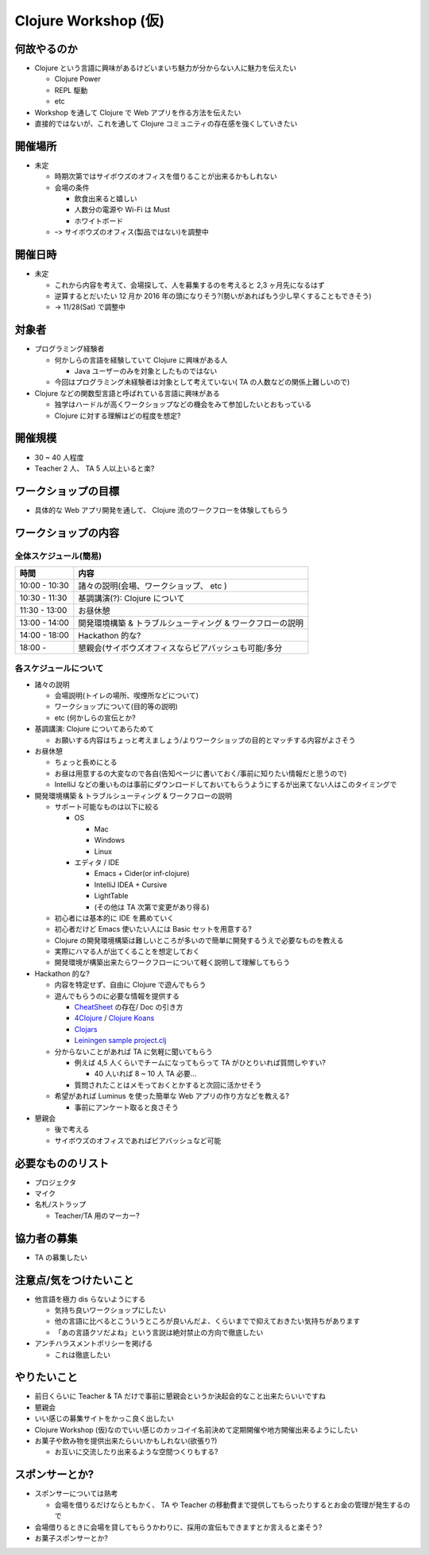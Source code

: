 =======================
 Clojure Workshop (仮)
=======================

何故やるのか
============

* Clojure という言語に興味があるけどいまいち魅力が分からない人に魅力を伝えたい

  * Clojure Power
  * REPL 駆動
  * etc

* Workshop を通して Clojure で Web アプリを作る方法を伝えたい
* 直接的ではないが、これを通して Clojure コミュニティの存在感を強くしていきたい

開催場所
========

* 未定

  * 時期次第ではサイボウズのオフィスを借りることが出来るかもしれない
  * 会場の条件

    * 飲食出来ると嬉しい
    * 人数分の電源や Wi-Fi は Must
    * ホワイトボード

  * ｰ> サイボウズのオフィス(製品ではない)を調整中

開催日時
========

* 未定

  * これから内容を考えて、会場探して、人を募集するのを考えると 2,3 ヶ月先になるはず
  * 逆算するとだいたい 12 月か 2016 年の頭になりそう?(勢いがあればもう少し早くすることもできそう)
  * -> 11/28(Sat) で調整中

対象者
======

* プログラミング経験者

  * 何かしらの言語を経験していて Clojure に興味がある人

    * Java ユーザーのみを対象としたものではない

  * 今回はプログラミング未経験者は対象として考えていない( TA の人数などの関係上難しいので)

* Clojure などの関数型言語と呼ばれている言語に興味がある

  * 独学はハードルが高くワークショップなどの機会をみて参加したいとおもっている
  * Clojure に対する理解はどの程度を想定?

開催規模
========

* 30 ~ 40 人程度
* Teacher 2 人、 TA 5 人以上いると楽?

ワークショップの目標
====================

* 具体的な Web アプリ開発を通して、 Clojure 流のワークフローを体験してもらう

ワークショップの内容
====================

全体スケジュール(簡易)
----------------------

================ ========================================================
時間              内容
================ ========================================================
 10:00 - 10:30    諸々の説明(会場、ワークショップ、 etc )
 10:30 - 11:30    基調講演(?): Clojure について
 11:30 - 13:00    お昼休憩
 13:00 - 14:00    開発環境構築 & トラブルシューティング & ワークフローの説明
 14:00 - 18:00    Hackathon 的な?
 18:00 -          懇親会(サイボウズオフィスならビアバッシュも可能/多分
================ ========================================================

各スケジュールについて
----------------------

* 諸々の説明

  * 会場説明(トイレの場所、喫煙所などについて)
  * ワークショップについて(目的等の説明)
  * etc (何かしらの宣伝とか?

* 基調講演: Clojure についてあらためて

  * お願いする内容はちょっと考えましょう/よりワークショップの目的とマッチする内容がよさそう

* お昼休憩

  * ちょっと長めにとる
  * お昼は用意するの大変なので各自(告知ページに書いておく/事前に知りたい情報だと思うので)
  * IntelliJ などの重いものは事前にダウンロードしておいてもらうようにするが出来てない人はこのタイミングで

* 開発環境構築 & トラブルシューティング & ワークフローの説明

  * サポート可能なものは以下に絞る

    * OS

      * Mac
      * Windows
      * Linux

    * エディタ / IDE

      * Emacs + Cider(or inf-clojure)
      * IntelliJ IDEA + Cursive
      * LightTable
      * (その他は TA 次第で変更があり得る)

  * 初心者には基本的に IDE を薦めていく
  * 初心者だけど Emacs 使いたい人には Basic セットを用意する?
  * Clojure の開発環境構築は難しいところが多いので簡単に開発するうえで必要なものを教える
  * 実際にハマる人が出てくることを想定しておく
  * 開発環境が構築出来たらワークフローについて軽く説明して理解してもらう

* Hackathon 的な?

  * 内容を特定せず、自由に Clojure で遊んでもらう
  * 遊んでもらうのに必要な情報を提供する

    * `CheatSheet <http://clojure.org/cheatsheet>`_ の存在/ Doc の引き方
    * `4Clojure <https://www.4clojure.com/>`_ / `Clojure Koans <http://clojurekoans.com/>`_
    * `Clojars <https://clojars.org/>`_
    * `Leiningen sample project.clj <https://github.com/technomancy/leiningen/blob/master/sample.project.clj>`_

  * 分からないことがあれば TA に気軽に聞いてもらう

    * 例えば 4,5 人くらいでチームになってもらって TA がひとりいれば質問しやすい?

      * 40 人いれば 8 ~ 10 人 TA 必要…

    * 質問されたことはメモっておくとかすると次回に活かせそう

  * 希望があれば Luminus を使った簡単な Web アプリの作り方などを教える?

    * 事前にアンケート取ると良さそう

* 懇親会

  * 後で考える
  * サイボウズのオフィスであればビアバッシュなど可能

必要なもののリスト
==================

* プロジェクタ
* マイク
* 名札/ストラップ

  * Teacher/TA 用のマーカー?

協力者の募集
============

* TA の募集したい

注意点/気をつけたいこと
=======================

* 他言語を極力 dis らないようにする

  * 気持ち良いワークショップにしたい
  * 他の言語に比べるとこういうところが良いんだよ、くらいまでで抑えておきたい気持ちがあります
  * 「あの言語クソだよね」という言説は絶対禁止の方向で徹底したい

* アンチハラスメントポリシーを掲げる

  * これは徹底したい

やりたいこと
============

* 前日くらいに Teacher & TA だけで事前に懇親会というか決起会的なこと出来たらいいですね
* 懇親会
* いい感じの募集サイトをかっこ良く出したい
* Clojure Workshop (仮)なのでいい感じのカッコイイ名前決めて定期開催や地方開催出来るようにしたい
* お菓子や飲み物を提供出来たらいいかもしれない(欲張り?)

  * お互いに交流したり出来るような空間つくりもする?

スポンサーとか?
===============

* スポンサーについては熟考

  * 会場を借りるだけならともかく、 TA や Teacher の移動費まで提供してもらったりするとお金の管理が発生するので

* 会場借りるときに会場を貸してもらうかわりに、採用の宣伝もできますとか言えると楽そう?
* お菓子スポンサーとか?
